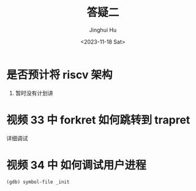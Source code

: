 #+TITLE: 答疑二
#+AUTHOR: Jinghui Hu
#+EMAIL: hujinghui@buaa.edu.cn
#+DATE: <2023-11-18 Sat>
#+STARTUP: overview num indent
#+OPTIONS: ^:nil


* 是否预计将 riscv 架构
1. 暂时没有计划讲

* 视频 33 中 forkret 如何跳转到 trapret
详细调试

* 视频 34 中 如何调试用户进程
#+BEGIN_EXAMPLE
  (gdb) symbol-file _init
#+END_EXAMPLE
